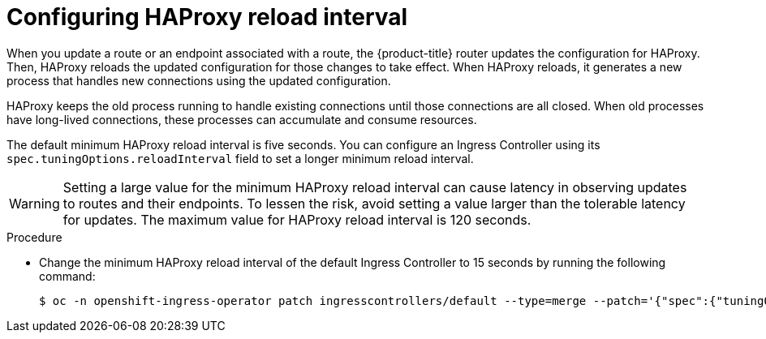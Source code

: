 // Module included in the following assemblies:
// * scalability_and_performance/optimization/routing-optimization.adoc

:_mod-docs-content-type: PROCEDURE
[id="configuring-haproxy-interval_{context}"]
= Configuring HAProxy reload interval

When you update a route or an endpoint associated with a route, the {product-title} router updates the configuration for HAProxy. Then, HAProxy reloads the updated configuration for those changes to take effect. When HAProxy reloads, it generates a new process that handles new connections using the updated configuration.

HAProxy keeps the old process running to handle existing connections until those connections are all closed. When old processes have long-lived connections, these processes can accumulate and consume resources.

The default minimum HAProxy reload interval is five seconds. You can configure an Ingress Controller using its `spec.tuningOptions.reloadInterval` field to set a longer minimum reload interval.

[WARNING]
====
Setting a large value for the minimum HAProxy reload interval can cause latency in observing updates to routes and their endpoints. To lessen the risk, avoid setting a value larger than the tolerable latency for updates. The maximum value for HAProxy reload interval is 120 seconds.
====

.Procedure

ifndef::openshift-rosa,openshift-dedicated[]
* Change the minimum HAProxy reload interval of the default Ingress Controller to 15 seconds by running the following command:
+
[source,terminal]
----
$ oc -n openshift-ingress-operator patch ingresscontrollers/default --type=merge --patch='{"spec":{"tuningOptions":{"reloadInterval":"15s"}}}'
----
endif::openshift-rosa,openshift-dedicated[]
ifdef::openshift-rosa,openshift-dedicated[]
* Change the minimum HAProxy reload interval of the Ingress Controller to 15 seconds by running the following command:
+
[source,terminal]
----
$ oc -n openshift-ingress-operator patch ingresscontrollers/<custom_ingresscontroller_name> --type=merge --patch='{"spec":{"tuningOptions":{"reloadInterval":"15s"}}}'
----
endif::openshift-rosa,openshift-dedicated[]